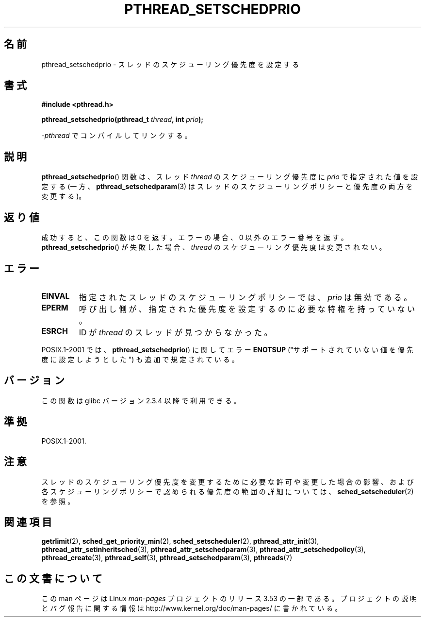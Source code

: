 .\" Copyright (c) 2008 Linux Foundation, written by Michael Kerrisk
.\"     <mtk.manpages@gmail.com>
.\"
.\" %%%LICENSE_START(VERBATIM)
.\" Permission is granted to make and distribute verbatim copies of this
.\" manual provided the copyright notice and this permission notice are
.\" preserved on all copies.
.\"
.\" Permission is granted to copy and distribute modified versions of this
.\" manual under the conditions for verbatim copying, provided that the
.\" entire resulting derived work is distributed under the terms of a
.\" permission notice identical to this one.
.\"
.\" Since the Linux kernel and libraries are constantly changing, this
.\" manual page may be incorrect or out-of-date.  The author(s) assume no
.\" responsibility for errors or omissions, or for damages resulting from
.\" the use of the information contained herein.  The author(s) may not
.\" have taken the same level of care in the production of this manual,
.\" which is licensed free of charge, as they might when working
.\" professionally.
.\"
.\" Formatted or processed versions of this manual, if unaccompanied by
.\" the source, must acknowledge the copyright and authors of this work.
.\" %%%LICENSE_END
.\"
.\"*******************************************************************
.\"
.\" This file was generated with po4a. Translate the source file.
.\"
.\"*******************************************************************
.\"
.\" Japanese Version Copyright (c) 2012  Akihiro MOTOKI
.\"         all rights reserved.
.\" Translated 2012-05-04, Akihiro MOTOKI <amotoki@gmail.com>
.\"
.TH PTHREAD_SETSCHEDPRIO 3 2008\-11\-06 Linux "Linux Programmer's Manual"
.SH 名前
pthread_setschedprio \- スレッドのスケジューリング優先度を設定する
.SH 書式
.nf
\fB#include <pthread.h>\fP

\fBpthread_setschedprio(pthread_t \fP\fIthread\fP\fB, int \fP\fIprio\fP\fB);\fP
.sp
\fI\-pthread\fP でコンパイルしてリンクする。
.fi
.SH 説明
.\" FIXME . nptl/pthread_setschedprio.c has the following
.\"   /* If the thread should have higher priority because of some
.\"      PTHREAD_PRIO_PROTECT mutexes it holds, adjust the priority. */
.\" Eventually (perhaps after writing the mutexattr pages), we
.\" may want to add something on the topic to this page.
.\" nptl/pthread_setschedparam.c has a similar case.
\fBpthread_setschedprio\fP() 関数は、スレッド \fIthread\fP のスケジューリング
優先度に \fIprio\fP で指定された値を設定する
(一方、\fBpthread_setschedparam\fP(3) はスレッドのスケジューリングポリシー
と優先度の両方を変更する)。
.SH 返り値
成功すると、この関数は 0 を返す。
エラーの場合、0 以外のエラー番号を返す。
\fBpthread_setschedprio\fP() が失敗した場合、 \fIthread\fP の
スケジューリング優先度は変更されない。
.SH エラー
.TP 
\fBEINVAL\fP
指定されたスレッドのスケジューリングポリシーでは、 \fIprio\fP は無効である。
.TP 
\fBEPERM\fP
呼び出し側が、指定された優先度を設定するのに必要な特権を持っていない。
.TP 
\fBESRCH\fP
ID が \fIthread\fP のスレッドが見つからなかった。
.PP
POSIX.1\-2001 では、 \fBpthread_setschedprio\fP() に関して
エラー \fBENOTSUP\fP ("サポートされていない値を優先度
に設定しようとした") も追加で規定されている。
.SH バージョン
この関数は glibc バージョン 2.3.4 以降で利用できる。
.SH 準拠
POSIX.1\-2001.
.SH 注意
スレッドのスケジューリング優先度を変更するために必要な許可や
変更した場合の影響、および各スケジューリングポリシーで認められる優先度
の範囲の詳細については、 \fBsched_setscheduler\fP(2) を参照。
.SH 関連項目
.ad l
.nh
\fBgetrlimit\fP(2), \fBsched_get_priority_min\fP(2), \fBsched_setscheduler\fP(2),
\fBpthread_attr_init\fP(3), \fBpthread_attr_setinheritsched\fP(3),
\fBpthread_attr_setschedparam\fP(3), \fBpthread_attr_setschedpolicy\fP(3),
\fBpthread_create\fP(3), \fBpthread_self\fP(3), \fBpthread_setschedparam\fP(3),
\fBpthreads\fP(7)
.SH この文書について
この man ページは Linux \fIman\-pages\fP プロジェクトのリリース 3.53 の一部
である。プロジェクトの説明とバグ報告に関する情報は
http://www.kernel.org/doc/man\-pages/ に書かれている。
